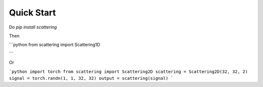 Quick Start
===========

Do `pip install scattering`

Then

```python
from scattering import Scattering1D

```

Or

```python
import torch
from scattering import Scattering2D
scattering = Scattering2D(32, 32, 2)
signal = torch.randn(1, 1, 32, 32)
output = scattering(signal)
```
